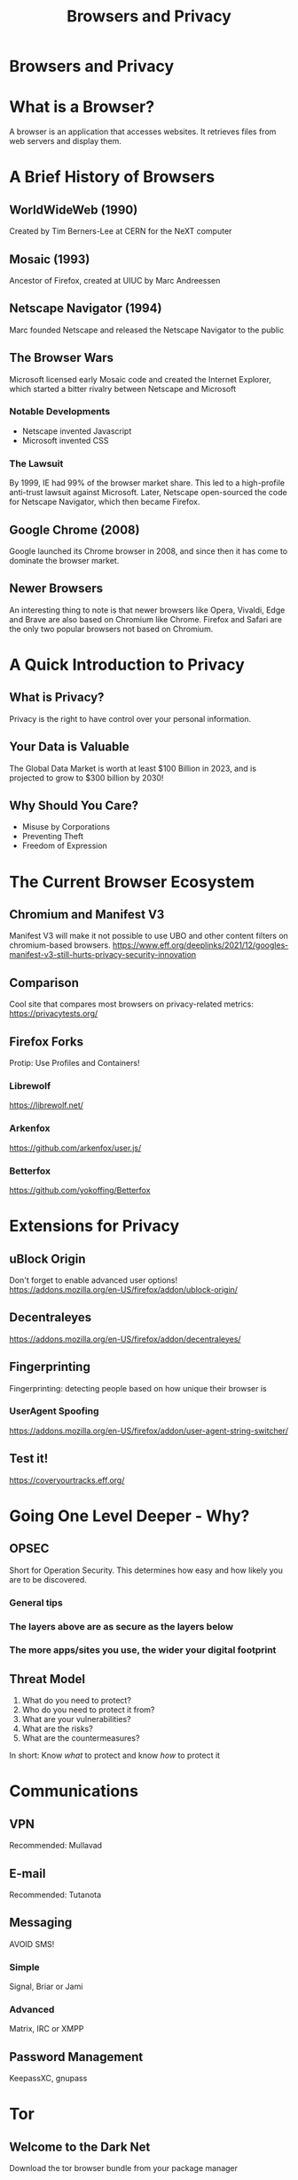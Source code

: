 #+TITLE:Browsers and Privacy
#+OPTIONS: num:nil
#+REVEAL_THEME: blood
#+REVEAL_ROOT: https://cdn.jsdelivr.net/npm/reveal.js
#+reveal_title_slide_background: ./tux.png
#+reveal_title_slide_background_repeat: repeat
#+reveal_title_slide_background_size: 200px
#+reveal_title_slide_background_opacity: 0.2
#+reveal_default_slide_background: ./sos.png
#+reveal_default_slide_background_position: 1% 96%
#+reveal_default_slide_background_size: 100px
#+reveal_default_slide_background_opacity: 0.4
* Browsers and Privacy
#+ATTR_HTML: :width 45% :height 45%
[[./Internet-web-browser.svg]]
* What is a Browser?
A browser is an application that accesses websites.
It retrieves files from web servers and display them.
* A Brief History of Browsers
** WorldWideWeb (1990)
Created by Tim Berners-Lee at CERN for the NeXT computer
#+ATTR_HTML: :width 65% :height 65%
[[./www.gif]]
** Mosaic (1993)
Ancestor of Firefox, created at UIUC by Marc Andreessen

[[./mos-10.webp]]
** Netscape Navigator (1994)
Marc founded Netscape and released the Netscape Navigator to the public
#+ATTR_HTML: :width 70% :height 70%
[[./NetscapeNavigator.png]]
** The Browser Wars
Microsoft licensed early Mosaic code and created the Internet Explorer, which started a bitter rivalry between Netscape and Microsoft
#+ATTR_HTML: :width 60% :height 60%
[[./ie.png]]
*** Notable Developments
+ Netscape invented Javascript
+ Microsoft invented CSS
*** The Lawsuit
By 1999, IE had 99% of the browser market share. This led to a high-profile anti-trust lawsuit against Microsoft.
Later, Netscape open-sourced the code for Netscape Navigator, which then became Firefox.
** Google Chrome (2008)
Google launched its Chrome browser in 2008, and since then it has come to dominate the browser market.
#+ATTR_HTML: :width 70% :height 70%
[[./chrome.png]]
** Newer Browsers
An interesting thing to note is that newer browsers like Opera, Vivaldi, Edge and Brave are also based on Chromium like Chrome. Firefox and Safari are the only two popular browsers not based on Chromium.
#+ATTR_HTML: :width 60% :height 60%
[[./chromium.png]]
* A Quick Introduction to Privacy
** What is Privacy?
Privacy is the right to have control over your personal information.
#+ATTR_HTML: :width 70% :height 70%
[[./privacy.jpg]]
** Your Data is Valuable
The Global Data Market is worth at least $100 Billion in 2023, and is projected to grow to $300 billion by 2030!
** Why Should You Care?
+ Misuse by Corporations
+ Preventing Theft
+ Freedom of Expression
* The Current Browser Ecosystem
** Chromium and Manifest V3
Manifest V3 will make it not possible to use UBO and other content filters on chromium-based browsers.
[[https://www.eff.org/deeplinks/2021/12/googles-manifest-v3-still-hurts-privacy-security-innovation]]
#+ATTR_HTML: :width 70% :height 70%
[[./mv3.png]]
** Comparison
Cool site that compares most browsers on privacy-related metrics:
[[https://privacytests.org/]]
** Firefox Forks
Protip: Use Profiles and Containers!
*** Librewolf
https://librewolf.net/
[[./librewolf.png]]
*** Arkenfox
https://github.com/arkenfox/user.js/
*** Betterfox
https://github.com/yokoffing/Betterfox
* Extensions for Privacy
** uBlock Origin
Don't forget to enable advanced user options!
https://addons.mozilla.org/en-US/firefox/addon/ublock-origin/
#+ATTR_HTML: :width 70% :height 70%
[[./ubo.png]]
** Decentraleyes
https://addons.mozilla.org/en-US/firefox/addon/decentraleyes/
[[./decentraleyes.png]]
** Fingerprinting
Fingerprinting: detecting people based on how unique their browser is
#+ATTR_HTML: :width 70% :height 70%
[[./fingerprinting.jpg]]
*** UserAgent Spoofing
https://addons.mozilla.org/en-US/firefox/addon/user-agent-string-switcher/
** Test it!
https://coveryourtracks.eff.org/
[[./coveryourtracks.jpeg]]
* Going One Level Deeper - Why?
** OPSEC
Short for Operation Security. This determines how easy and how likely you are to be discovered.
*** General tips
*** The layers above are as secure as the layers below
#+ATTR_HTML: :width 60% :height 60%
[[./jenga.jpg]]
*** The more apps/sites you use, the wider your digital footprint
[[./footprint.png]]
** Threat Model
1. What do you need to protect?
2. Who do you need to protect it from?
3. What are your vulnerabilities?
4. What are the risks?
5. What are the countermeasures?

In short: Know /what/ to protect and know /how/ to protect it
* Communications
** VPN
Recommended: Mullavad
#+ATTR_HTML: :width 60% :height 60%
[[./mullvad.png]]
** E-mail
Recommended: Tutanota
[[./tutanota.webp]]
** Messaging
AVOID SMS!
#+ATTR_HTML: :width 60% :height 60%
[[./SMS.jpg]]
*** Simple
Signal, Briar or Jami
[[./signal.png]]
*** Advanced
Matrix, IRC or XMPP
[[./matrix.svg]]
** Password Management
KeepassXC, gnupass
[[./keepassxc.png]]
* Tor
[[./warning.svg]]
** Welcome to the Dark Net
Download the tor browser bundle from your package manager
#+ATTR_HTML: :width 70% :height 70%
[[./tor.png]]
** Where to get links?
- https://tor.taxi
- https://dark.fail
- Search Engines: Phobos or Haystak
** How does it work?
[[./how tor works.png]]
* Bonus: TAILS and Qubes
These are Operating Systems geared towards privacy
** TAILS
https://tails.net/
[[./tails.png]]
** Qubes
https://www.qubes-os.org/intro/
#+ATTR_HTML: :width 80% :height 80%
[[./qubes.png]]
